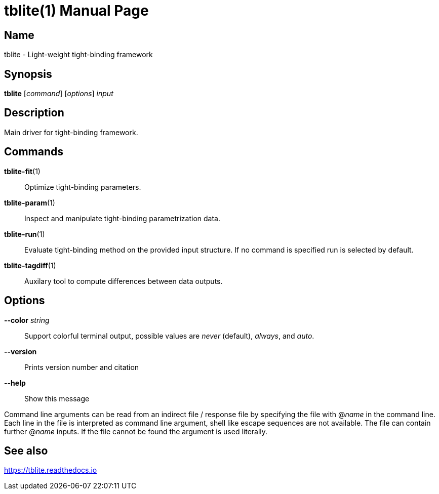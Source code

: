 = tblite(1)
Sebastian Ehlert (@awvwgk)
:doctype: manpage

== Name
tblite - Light-weight tight-binding framework

== Synopsis
*tblite* [_command_] [_options_] _input_


== Description

Main driver for tight-binding framework.


== Commands

*tblite-fit*(1)::
     Optimize tight-binding parameters.

*tblite-param*(1)::
     Inspect and manipulate tight-binding parametrization data.

*tblite-run*(1)::
     Evaluate tight-binding method on the provided input structure.
     If no command is specified run is selected by default.

*tblite-tagdiff*(1)::
     Auxilary tool to compute differences between data outputs.


== Options

*--color* _string_::
     Support colorful terminal output,
     possible values are _never_ (default), _always_, and _auto_.

*--version*::
     Prints version number and citation

*--help*::
     Show this message


Command line arguments can be read from an indirect file / response file by specifying the file with @_name_ in the command line.
Each line in the file is interpreted as command line argument, shell like escape sequences are not available.
The file can contain further @_name_ inputs.
If the file cannot be found the argument is used literally.


== See also

https://tblite.readthedocs.io
